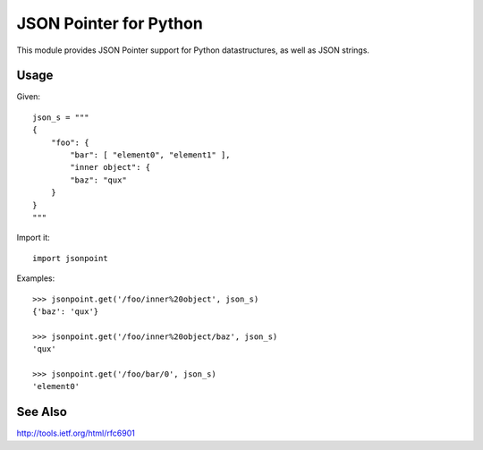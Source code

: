 JSON Pointer for Python
=======================

This module provides JSON Pointer support for Python datastructures, as
well as JSON strings.


Usage
-----

Given::

    json_s = """
    {
        "foo": {
            "bar": [ "element0", "element1" ],
            "inner object": {
            "baz": "qux"
        }
    }
    """

Import it::

    import jsonpoint

Examples::

    >>> jsonpoint.get('/foo/inner%20object', json_s)
    {'baz': 'qux'}

    >>> jsonpoint.get('/foo/inner%20object/baz', json_s)
    'qux'

    >>> jsonpoint.get('/foo/bar/0', json_s)
    'element0'


See Also
--------

http://tools.ietf.org/html/rfc6901
